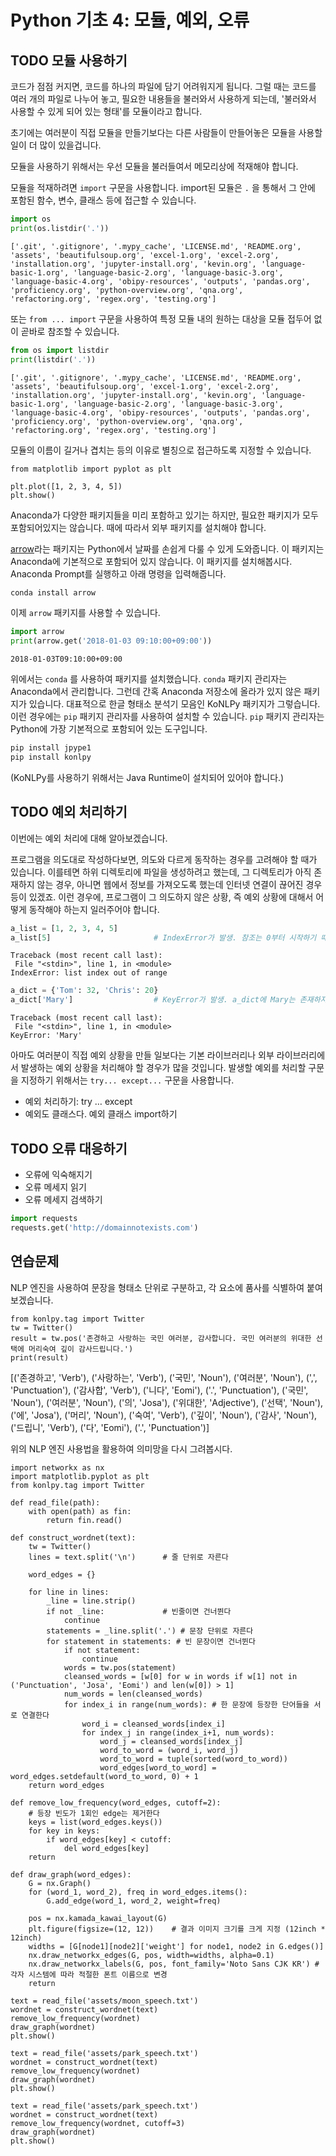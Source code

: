 * Python 기초 4: 모듈, 예외, 오류

** TODO 모듈 사용하기

코드가 점점 커지면, 코드를 하나의 파일에 담기 어려워지게 됩니다. 그럴 때는 코드를 여러 개의 파일로 나누어 놓고, 필요한 내용들을 불러와서 사용하게 되는데, '불러와서 사용할 수 있게 되어 있는 형태'를 모듈이라고 합니다.

초기에는 여러분이 직접 모듈을 만들기보다는 다른 사람들이 만들어놓은 모듈을 사용할 일이 더 많이 있을겁니다.

모듈을 사용하기 위해서는 우선 모듈을 불러들여서 메모리상에 적재해야 합니다.

모듈을 적재하려면 ~import~ 구문을 사용합니다. import된 모듈은 ~.~ 을 통해서 그 안에 포함된 함수, 변수, 클래스 등에 접근할 수 있습니다.

#+BEGIN_SRC python :results output :exports both
import os
print(os.listdir('.'))
#+END_SRC

#+RESULTS:
: ['.git', '.gitignore', '.mypy_cache', 'LICENSE.md', 'README.org', 'assets', 'beautifulsoup.org', 'excel-1.org', 'excel-2.org', 'installation.org', 'jupyter-install.org', 'kevin.org', 'language-basic-1.org', 'language-basic-2.org', 'language-basic-3.org', 'language-basic-4.org', 'obipy-resources', 'outputs', 'pandas.org', 'proficiency.org', 'python-overview.org', 'qna.org', 'refactoring.org', 'regex.org', 'testing.org']

또는 ~from ... import~ 구문을 사용하여 특정 모듈 내의 원하는 대상을 모듈 접두어 없이 곧바로 참조할 수 있습니다.

#+BEGIN_SRC python :results output :exports both
from os import listdir
print(listdir('.'))
#+END_SRC

#+RESULTS:
: ['.git', '.gitignore', '.mypy_cache', 'LICENSE.md', 'README.org', 'assets', 'beautifulsoup.org', 'excel-1.org', 'excel-2.org', 'installation.org', 'jupyter-install.org', 'kevin.org', 'language-basic-1.org', 'language-basic-2.org', 'language-basic-3.org', 'language-basic-4.org', 'obipy-resources', 'outputs', 'pandas.org', 'proficiency.org', 'python-overview.org', 'qna.org', 'refactoring.org', 'regex.org', 'testing.org']

모듈의 이름이 길거나 겹치는 등의 이유로 별칭으로 접근하도록 지정할 수 있습니다.

#+BEGIN_SRC ipython :results raw :exports both :ipyfile outputs/basic-4-module-examp-1.png
from matplotlib import pyplot as plt

plt.plot([1, 2, 3, 4, 5])
plt.show()
#+END_SRC

#+RESULTS:
[[file:outputs/basic-4-module-examp-1.png]]


Anaconda가 다양한 패키지들을 미리 포함하고 있기는 하지만, 필요한 패키지가 모두 포함되어있지는 않습니다. 때에 따라서 외부 패키지를 설치해야 합니다.

[[http://arrow.readthedocs.io/en/latest/][arrow]]라는 패키지는 Python에서 날짜를 손쉽게 다룰 수 있게 도와줍니다. 이 패키지는 Anaconda에 기본적으로 포함되어 있지 않습니다. 이 패키지를 설치해봅시다. Anaconda Prompt를 실행하고 아래 명령을 입력해줍니다.

#+BEGIN_SRC sh
conda install arrow
#+END_SRC

이제 ~arrow~ 패키지를 사용할 수 있습니다.

#+BEGIN_SRC python :exports both :results output
import arrow
print(arrow.get('2018-01-03 09:10:00+09:00'))
#+END_SRC

#+RESULTS:
: 2018-01-03T09:10:00+09:00

위에서는 ~conda~ 를 사용하여 패키지를 설치했습니다. ~conda~ 패키지 관리자는 Anaconda에서 관리합니다. 그런데 간혹 Anaconda 저장소에 올라가 있지 않은 패키지가 있습니다. 대표적으로 한글 형태소 분석기 모음인 KoNLPy 패키지가 그렇습니다. 이런 경우에는 ~pip~ 패키지 관리자를 사용하여 설치할 수 있습니다. ~pip~ 패키지 관리자는 Python에 가장 기본적으로 포함되어 있는 도구입니다.

#+BEGIN_SRC sh
pip install jpype1
pip install konlpy
#+END_SRC

(KoNLPy를 사용하기 위해서는 Java Runtime이 설치되어 있어야 합니다.)


** TODO 예외 처리하기

이번에는 예외 처리에 대해 알아보겠습니다.

프로그램을 의도대로 작성하다보면, 의도와 다르게 동작하는 경우를 고려해야 할 때가 있습니다. 이를테면 하위 디렉토리에 파일을 생성하려고 했는데, 그 디렉토리가 아직 존재하지 않는 경우, 아니면 웹에서 정보를 가져오도록 했는데 인터넷 연결이 끊어진 경우 등이 있겠죠. 이런 경우에, 프로그램이 그 의도하지 않은 상황, 즉 예외 상황에 대해서 어떻게 동작해야 하는지 일러주어야 합니다.

#+BEGIN_SRC python :exports both :results output
  a_list = [1, 2, 3, 4, 5]
  a_list[5]                       # IndexError가 발생. 참조는 0부터 시작하기 때문에, '5'를 참조하기 위해서는 4를 지정해야 함.
#+END_SRC

#+RESULTS:
: Traceback (most recent call last):
:  File "<stdin>", line 1, in <module>
: IndexError: list index out of range

#+BEGIN_SRC python :exports both :results output
  a_dict = {'Tom': 32, 'Chris': 20}
  a_dict['Mary']                  # KeyError가 발생. a_dict에 Mary는 존재하지 않음.
#+END_SRC

#+RESULTS:
: Traceback (most recent call last):
:  File "<stdin>", line 1, in <module>
: KeyError: 'Mary'

아마도 여러분이 직접 예외 상황을 만들 일보다는 기본 라이브러리나 외부 라이브러리에서 발생하는 예외 상황을 처리해야 할 경우가 많을 것입니다. 발생할 예외를 처리할 구문을 지정하기 위해서는 ~try... except...~ 구문을 사용합니다.




 - 예외 처리하기: try ... except
 - 예외도 클래스다. 예외 클래스 import하기


** TODO 오류 대응하기

 - 오류에 익숙해지기
 - 오류 메세지 읽기
 - 오류 메세지 검색하기


#+BEGIN_SRC python :exports both :results output
  import requests
  requests.get('http://domainnotexists.com')
#+END_SRC


** 연습문제

NLP 엔진을 사용하여 문장을 형태소 단위로 구분하고, 각 요소에 품사를 식별하여 붙여보겠습니다.

#+BEGIN_SRC ipython :session :exports both :results output raw
from konlpy.tag import Twitter
tw = Twitter()
result = tw.pos('존경하고 사랑하는 국민 여러분, 감사합니다. 국민 여러분의 위대한 선택에 머리숙여 깊이 감사드립니다.')
print(result)
#+END_SRC

#+RESULTS:
[('존경하고', 'Verb'), ('사랑하는', 'Verb'), ('국민', 'Noun'), ('여러분', 'Noun'), (',', 'Punctuation'), ('감사합', 'Verb'), ('니다', 'Eomi'), ('.', 'Punctuation'), ('국민', 'Noun'), ('여러분', 'Noun'), ('의', 'Josa'), ('위대한', 'Adjective'), ('선택', 'Noun'), ('에', 'Josa'), ('머리', 'Noun'), ('숙여', 'Verb'), ('깊이', 'Noun'), ('감사', 'Noun'), ('드립니', 'Verb'), ('다', 'Eomi'), ('.', 'Punctuation')]


위의 NLP 엔진 사용법을 활용하여 의미망을 다시 그려봅시다.

#+BEGIN_SRC ipython :results output :exports both
  import networkx as nx
  import matplotlib.pyplot as plt
  from konlpy.tag import Twitter

  def read_file(path):
      with open(path) as fin:
          return fin.read()

  def construct_wordnet(text):
      tw = Twitter()
      lines = text.split('\n')      # 줄 단위로 자른다

      word_edges = {}

      for line in lines:
          _line = line.strip()
          if not _line:             # 빈줄이면 건너뛴다
              continue
          statements = _line.split('.') # 문장 단위로 자른다
          for statement in statements: # 빈 문장이면 건너뛴다
              if not statement:
                  continue
              words = tw.pos(statement)
              cleansed_words = [w[0] for w in words if w[1] not in ('Punctuation', 'Josa', 'Eomi') and len(w[0]) > 1]
              num_words = len(cleansed_words)
              for index_i in range(num_words): # 한 문장에 등장한 단어들을 서로 연결한다
                  word_i = cleansed_words[index_i]
                  for index_j in range(index_i+1, num_words):
                      word_j = cleansed_words[index_j]
                      word_to_word = (word_i, word_j)
                      word_to_word = tuple(sorted(word_to_word))
                      word_edges[word_to_word] = word_edges.setdefault(word_to_word, 0) + 1
      return word_edges

  def remove_low_frequency(word_edges, cutoff=2):
      # 등장 빈도가 1회인 edge는 제거한다
      keys = list(word_edges.keys())
      for key in keys:
          if word_edges[key] < cutoff:
              del word_edges[key]
      return

  def draw_graph(word_edges):
      G = nx.Graph()
      for (word_1, word_2), freq in word_edges.items():
          G.add_edge(word_1, word_2, weight=freq)

      pos = nx.kamada_kawai_layout(G)
      plt.figure(figsize=(12, 12))    # 결과 이미지 크기를 크게 지정 (12inch * 12inch)
      widths = [G[node1][node2]['weight'] for node1, node2 in G.edges()]
      nx.draw_networkx_edges(G, pos, width=widths, alpha=0.1)
      nx.draw_networkx_labels(G, pos, font_family='Noto Sans CJK KR') # 각자 시스템에 따라 적절한 폰트 이름으로 변경
      return
#+END_SRC

#+BEGIN_SRC ipython :results raw :exports both :ipyfile outputs/moon_speech_nlp.png
  text = read_file('assets/moon_speech.txt')
  wordnet = construct_wordnet(text)
  remove_low_frequency(wordnet)
  draw_graph(wordnet)
  plt.show()
#+END_SRC

#+RESULTS:
[[file:outputs/moon_speech_nlp.png]]


#+BEGIN_SRC ipython :results raw :exports both :ipyfile outputs/park_speech_nlp.png
  text = read_file('assets/park_speech.txt')
  wordnet = construct_wordnet(text)
  remove_low_frequency(wordnet)
  draw_graph(wordnet)
  plt.show()
#+END_SRC

#+RESULTS:
[[file:outputs/park_speech_nlp.png]]

#+BEGIN_SRC ipython :results raw :exports both :ipyfile outputs/park_speech_nlp_cutoff_3.png
  text = read_file('assets/park_speech.txt')
  wordnet = construct_wordnet(text)
  remove_low_frequency(wordnet, cutoff=3)
  draw_graph(wordnet)
  plt.show()
#+END_SRC

#+RESULTS:
[[file:outputs/park_speech_nlp_cutoff_3.png]]
